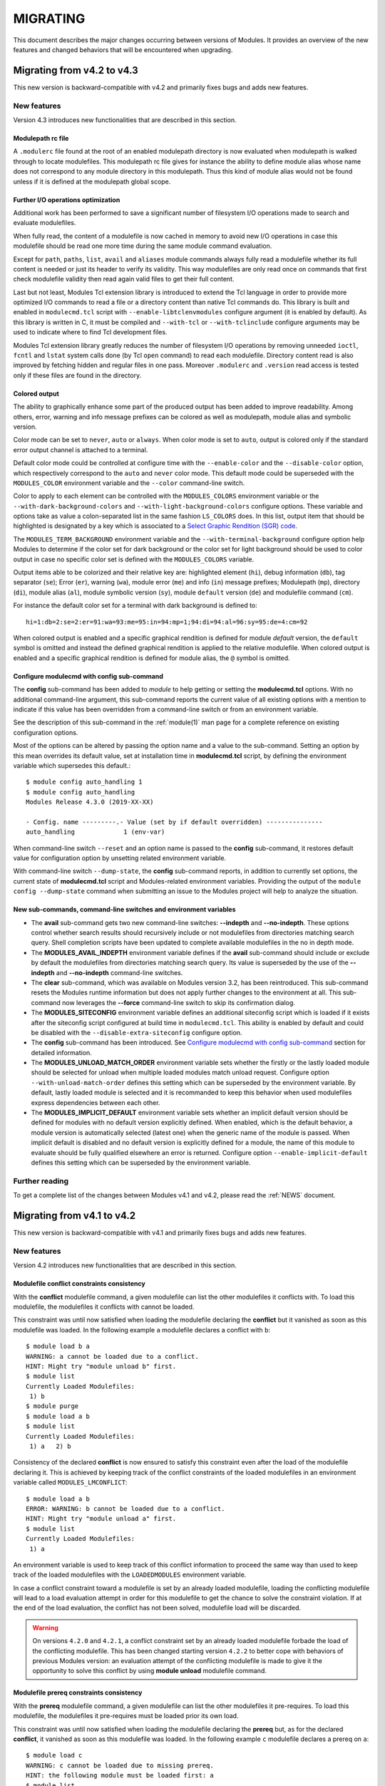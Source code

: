 .. _MIGRATING:

MIGRATING
*********

This document describes the major changes occurring between versions of
Modules. It provides an overview of the new features and changed behaviors
that will be encountered when upgrading.


Migrating from v4.2 to v4.3
===========================

This new version is backward-compatible with v4.2 and primarily fixes bugs and
adds new features.

New features
------------

Version 4.3 introduces new functionalities that are described in this section.

Modulepath rc file
^^^^^^^^^^^^^^^^^^

A ``.modulerc`` file found at the root of an enabled modulepath directory is
now evaluated when modulepath is walked through to locate modulefiles. This
modulepath rc file gives for instance the ability to define module alias whose
name does not correspond to any module directory in this modulepath. Thus this
kind of module alias would not be found unless if it is defined at the
modulepath global scope.

Further I/O operations optimization
^^^^^^^^^^^^^^^^^^^^^^^^^^^^^^^^^^^

Additional work has been performed to save a significant number of filesystem
I/O operations made to search and evaluate modulefiles.

When fully read, the content of a modulefile is now cached in memory to avoid
new I/O operations in case this modulefile should be read one more time during
the same module command evaluation.

Except for ``path``, ``paths``, ``list``, ``avail`` and ``aliases`` module
commands always fully read a modulefile whether its full content is needed or
just its header to verify its validity. This way modulefiles are only read
once on commands that first check modulefile validity then read again valid
files to get their full content.

Last but not least, Modules Tcl extension library is introduced to extend the
Tcl language in order to provide more optimized I/O commands to read a file or
a directory content than native Tcl commands do. This library is built and
enabled in ``modulecmd.tcl`` script with ``--enable-libtclenvmodules``
configure argument (it is enabled by default). As this library is written in
C, it must be compiled and ``--with-tcl`` or ``--with-tclinclude`` configure
arguments may be used to indicate where to find Tcl development files.

Modules Tcl extension library greatly reduces the number of filesystem I/O
operations by removing unneeded ``ioctl``, ``fcntl`` and ``lstat`` system
calls done (by Tcl ``open`` command) to read each modulefile. Directory
content read is also improved by fetching hidden and regular files in one
pass. Moreover ``.modulerc`` and ``.version`` read access is tested only if
these files are found in the directory.

Colored output
^^^^^^^^^^^^^^

The ability to graphically enhance some part of the produced output has been
added to improve readability. Among others, error, warning and info message
prefixes can be colored as well as modulepath, module alias and symbolic
version.

Color mode can be set to ``never``, ``auto`` or ``always``. When color mode is
set to ``auto``, output is colored only if the standard error output channel
is attached to a terminal.

Default color mode could be controlled at configure time with the
``--enable-color`` and the ``--disable-color`` option, which respectively
correspond to the ``auto`` and ``never`` color mode. This default mode could
be superseded with the ``MODULES_COLOR`` environment variable and the
``--color`` command-line switch.

Color to apply to each element can be controlled with the ``MODULES_COLORS``
environment variable or the ``--with-dark-background-colors`` and
``--with-light-background-colors`` configure options. These variable and
options take as value a colon-separated list in the same fashion ``LS_COLORS``
does. In this list, output item that should be highlighted is designated by
a key which is associated to a `Select Graphic Rendition (SGR) code`_.

.. _Select Graphic Rendition (SGR) code: https://en.wikipedia.org/wiki/ANSI_escape_code#SGR_(Select_Graphic_Rendition)_parameters

The ``MODULES_TERM_BACKGROUND`` environment variable and the
``--with-terminal-background`` configure option help Modules to determine if
the color set for dark background or the color set for light background should
be used to color output in case no specific color set is defined with the
``MODULES_COLORS`` variable.

Output items able to be colorized and their relative key are: highlighted
element (``hi``), debug information (``db``), tag separator (``se``); Error
(``er``), warning (``wa``), module error (``me``) and info (``in``) message
prefixes; Modulepath (``mp``), directory (``di``), module alias (``al``),
module symbolic version (``sy``), module ``default`` version (``de``) and
modulefile command (``cm``).

For instance the default color set for a terminal with dark background is
defined to::

    hi=1:db=2:se=2:er=91:wa=93:me=95:in=94:mp=1;94:di=94:al=96:sy=95:de=4:cm=92

When colored output is enabled and a specific graphical rendition is defined
for module *default* version, the ``default`` symbol is omitted and instead
the defined graphical rendition is applied to the relative modulefile. When
colored output is enabled and a specific graphical rendition is defined for
module alias, the ``@`` symbol is omitted.

Configure modulecmd with config sub-command
^^^^^^^^^^^^^^^^^^^^^^^^^^^^^^^^^^^^^^^^^^^

The **config** sub-command has been added to `module` to help getting or
setting the **modulecmd.tcl** options. With no additional command-line
argument, this sub-command reports the current value of all existing options
with a mention to indicate if this value has been overridden from a
command-line switch or from an environment variable.

See the description of this sub-command in the :ref:`module(1)` man page for a
complete reference on existing configuration options.

Most of the options can be altered by passing the option name and a value to
the sub-command. Setting an option by this mean overrides its default value,
set at installation time in **modulecmd.tcl** script, by defining the
environment variable which supersedes this default.::

    $ module config auto_handling 1
    $ module config auto_handling
    Modules Release 4.3.0 (2019-XX-XX)
    
    - Config. name ---------.- Value (set by if default overridden) ---------------
    auto_handling             1 (env-var)

When command-line switch ``--reset`` and an option name is passed to the
**config** sub-command, it restores default value for configuration option by
unsetting related environment variable.

With command-line switch ``--dump-state``, the **config** sub-command reports,
in addition to currently set options, the current state of **modulecmd.tcl**
script and Modules-related environment variables. Providing the output of the
``module config --dump-state`` command when submitting an issue to the Modules
project will help to analyze the situation.

New sub-commands, command-line switches and environment variables
^^^^^^^^^^^^^^^^^^^^^^^^^^^^^^^^^^^^^^^^^^^^^^^^^^^^^^^^^^^^^^^^^

* The **avail** sub-command gets two new command-line switches: **--indepth**
  and **--no-indepth**. These options control whether search results should
  recursively include or not modulefiles from directories matching search
  query. Shell completion scripts have been updated to complete available
  modulefiles in the no in depth mode.

* The **MODULES_AVAIL_INDEPTH** environment variable defines if the **avail**
  sub-command should include or exclude by default the modulefiles from
  directories matching search query. Its value is superseded by the use of the
  **--indepth** and **--no-indepth** command-line switches.

* The **clear** sub-command, which was available on Modules version 3.2, has
  been reintroduced. This sub-command resets the Modules runtime information
  but does not apply further changes to the environment at all. This
  sub-command now leverages the **--force** command-line switch to skip its
  confirmation dialog.

* The **MODULES_SITECONFIG** environment variable defines an additional
  siteconfig script which is loaded if it exists after the siteconfig script
  configured at build time in ``modulecmd.tcl``. This ability is enabled by
  default and could be disabled with the ``--disable-extra-siteconfig``
  configure option.

* The **config** sub-command has been introduced. See `Configure modulecmd
  with config sub-command`_ section for detailed information.

* The **MODULES_UNLOAD_MATCH_ORDER** environment variable sets whether the
  firstly or the lastly loaded module should be selected for unload when
  multiple loaded modules match unload request. Configure option
  ``--with-unload-match-order`` defines this setting which can be superseded
  by the environment variable. By default, lastly loaded module is selected
  and it is recommanded to keep this behavior when used modulefiles express
  dependencies between each other.

* The **MODULES_IMPLICIT_DEFAULT** environment variable sets whether an
  implicit default version should be defined for modules with no default
  version explicitly defined. When enabled, which is the default behavior, a
  module version is automatically selected (latest one) when the generic
  name of the module is passed. When implicit default is disabled and no
  default version is explicitly defined for a module, the name of this module
  to evaluate should be fully qualified elsewhere an error is returned.
  Configure option ``--enable-implicit-default`` defines this setting which
  can be superseded by the environment variable.


Further reading
---------------

To get a complete list of the changes between Modules v4.1 and v4.2,
please read the :ref:`NEWS` document.


Migrating from v4.1 to v4.2
===========================

This new version is backward-compatible with v4.1 and primarily fixes bugs and
adds new features.

New features
------------

Version 4.2 introduces new functionalities that are described in this section.

.. _v42-conflict-constraints-consistency:

Modulefile conflict constraints consistency
^^^^^^^^^^^^^^^^^^^^^^^^^^^^^^^^^^^^^^^^^^^

With the **conflict** modulefile command, a given modulefile can list the
other modulefiles it conflicts with. To load this modulefile, the modulefiles
it conflicts with cannot be loaded.

This constraint was until now satisfied when loading the modulefile declaring
the **conflict** but it vanished as soon as this modulefile was loaded. In the
following example ``a`` modulefile declares a conflict with ``b``::

    $ module load b a
    WARNING: a cannot be loaded due to a conflict.
    HINT: Might try "module unload b" first.
    $ module list
    Currently Loaded Modulefiles:
     1) b
    $ module purge
    $ module load a b
    $ module list
    Currently Loaded Modulefiles:
     1) a   2) b

Consistency of the declared **conflict** is now ensured to satisfy this
constraint even after the load of the modulefile declaring it. This is
achieved by keeping track of the conflict constraints of the loaded
modulefiles in an environment variable called ``MODULES_LMCONFLICT``::

    $ module load a b
    ERROR: WARNING: b cannot be loaded due to a conflict.
    HINT: Might try "module unload a" first.
    $ module list
    Currently Loaded Modulefiles:
     1) a

An environment variable is used to keep track of this conflict information to
proceed the same way than used to keep track of the loaded modulefiles with
the ``LOADEDMODULES`` environment variable.

In case a conflict constraint toward a modulefile is set by an already loaded
modulefile, loading the conflicting modulefile will lead to a load evaluation
attempt in order for this modulefile to get the chance to solve the constraint
violation. If at the end of the load evaluation, the conflict has not been
solved, modulefile load will be discarded.

.. warning:: On versions ``4.2.0`` and ``4.2.1``, a conflict constraint set by
   an already loaded modulefile forbade the load of the conflicting
   modulefile. This has been changed starting version ``4.2.2`` to better cope
   with behaviors of previous Modules version: an evaluation attempt of the
   conflicting modulefile is made to give it the opportunity to solve this
   conflict by using **module unload** modulefile command.

.. _v42-prereq-constraints-consistency:

Modulefile prereq constraints consistency
^^^^^^^^^^^^^^^^^^^^^^^^^^^^^^^^^^^^^^^^^

With the **prereq** modulefile command, a given modulefile can list the
other modulefiles it pre-requires. To load this modulefile, the modulefiles it
pre-requires must be loaded prior its own load.

This constraint was until now satisfied when loading the modulefile declaring
the **prereq** but, as for the declared **conflict**, it vanished as soon as
this modulefile was loaded. In the following example ``c`` modulefile declares
a prereq on ``a``::

    $ module load c
    WARNING: c cannot be loaded due to missing prereq.
    HINT: the following module must be loaded first: a
    $ module list
    No Modulefiles Currently Loaded.
    $ module load a c
    $ module list
    Currently Loaded Modulefiles:
     1) a   2) c
    $ module unload a
    $ module list
    Currently Loaded Modulefiles:
     1) c

Consistency of the declared **prereq** is now ensured to satisfy this
constraint even after the load of the modulefile declaring it. This is
achieved, like for the conflict consistency, by keeping track of the prereq
constraints of the loaded modulefiles in an environment variable called
``MODULES_LMPREREQ``::

    $ module load a c
    $ module list
    Currently Loaded Modulefiles:
     1) a   2) c
    $ module unload a
    ERROR: WARNING: a cannot be unloaded due to a prereq.
    HINT: Might try "module unload c" first.
    $ module list
    Currently Loaded Modulefiles:
     1) a   2) c

.. _v42-by-passing-module-constraints:

By-passing module defined constraints
^^^^^^^^^^^^^^^^^^^^^^^^^^^^^^^^^^^^^

The ability to by-pass a **conflict** or a **prereq** constraint defined by
modulefiles is introduced with the ``--force`` command line switch (``-f`` for
short notation) for the **load**, **unload** and **switch** sub-commands.

With this new command line switch, a given modulefile is loaded even if it
conflicts with other loaded modulefiles or even if the modulefiles it
pre-requires are not loaded. Some example reusing the same modulefiles ``a``,
``b`` and ``c`` than above::

    $ module load b
    $ module load --force a
    WARNING: a conflicts with b
    $ module list
    Currently Loaded Modulefiles:
     1) b   2) a
    $ module purge
    $ module load --force c
    WARNING: c requires a loaded
    $ module list
    Currently Loaded Modulefiles:
     1) c

``--force`` also enables to unload a modulefile required by another loaded
modulefiles::

    $ module load a c
    $ module list
    Currently Loaded Modulefiles:
     1) a   2) c
    $ module unload --force a
    WARNING: a is required by c
    $ module list
    Currently Loaded Modulefiles:
     1) c

In a situation where some of the loaded modulefiles have unsatisfied
constraints corresponding to the **prereq** and **conflict** they declare, the
**save** and **reload** sub-commands do not perform and return an error.

.. _v42-automated-module-handling-mode:

Automated module handling mode
^^^^^^^^^^^^^^^^^^^^^^^^^^^^^^

An automatic management of the dependencies between modulefiles has been added
and it is called *automated module handling mode*. This new mode consists in
additional actions triggered when loading or unloading a modulefile to satisfy
the constraints it declares.

When loading a modulefile, following actions are triggered:

* Requirement Load (ReqLo): load of the modulefiles declared as a **prereq**
  of the loading modulefile.

* Dependent Reload (DepRe): reload of the modulefiles declaring a **prereq**
  onto loaded modulefile or declaring a **prereq** onto a modulefile part of
  this reloading batch.

When unloading a modulefile, following actions are triggered:

* Dependent Unload (DepUn): unload of the modulefiles declaring a non-optional
  **prereq** onto unloaded modulefile or declaring a non-optional **prereq**
  onto a modulefile part of this unloading batch. A **prereq** modulefile is
  considered optional if the **prereq** definition order is made of multiple
  modulefiles and at least one alternative modulefile is loaded.

* Useless Requirement Unload (UReqUn): unload of the **prereq** modulefiles
  that have been automatically loaded for either the unloaded modulefile, an
  unloaded dependent modulefile or a modulefile part of this useless
  requirement unloading batch. Modulefiles are added to this unloading batch
  only if they are not required by any other loaded modulefiles.
  ``MODULES_LMNOTUASKED`` environment variable helps to keep track of these
  automatically loaded modulefiles and to distinguish them from modulefiles
  asked by user.

* Dependent Reload (DepRe): reload of the modulefiles declaring a **conflict**
  or an optional **prereq** onto either the unloaded modulefile, an unloaded
  dependent or an unloaded useless requirement or declaring a **prereq** onto
  a modulefile part of this reloading batch.

In case a loaded modulefile has some of its declared constraints unsatisfied
(pre-required modulefile not loaded or conflicting modulefile loaded for
instance), this loaded modulefile is excluded from the automatic reload
actions described above.

For the specific case of the **switch** sub-command, where a modulefile is
unloaded to then load another modulefile. Dependent modulefiles to Unload are
merged into the Dependent modulefiles to Reload that are reloaded after the
load of the switched-to modulefile.

This automated module handling mode integrates concepts (like the Dependent
Reload mechanism) of the Flavours_ extension, which was designed for Modules
compatibility version. As a whole, automated module handling mode can be seen
as a generalization and as an expansion of the Flavours_ concepts.

.. _Flavours: https://sourceforge.net/projects/flavours/

This new feature can be controlled at build time with the
``--enable-auto-handling`` configure option. This default configuration can be
superseded at run-time with the ``MODULES_AUTO_HANDLING`` environment variable
or the command line switches ``--auto`` and ``--no-auto``.

By default, automated module handling mode is disabled and will stay so until
the next major release version (5.0) where it will be enabled by default. This
new feature is currently considered experimental and the set of triggered
actions will be refined over the next feature releases.

.. _v42-consistency-module-load-unload-commands:

Consistency of module load/unload commands in modulefile
^^^^^^^^^^^^^^^^^^^^^^^^^^^^^^^^^^^^^^^^^^^^^^^^^^^^^^^^

With the **module load** modulefile command, a given modulefile can
automatically load a modulefile it pre-requires. Similarly with the **module
unload** modulefile command, a given modulefile can automatically unload a
modulefile it conflicts with.

Both commands imply additional actions on the loaded environment (loading or
unloading extra modulefiles) that should cope with the constraints defined by
the loaded environment.

Additionally **module load** and **module unload** modulefile commands express
themselves constraints on loaded environment that should stay satisfied to
ensure consistency.

To ensure the consistency of **module load** modulefile command once the
modulefile defining it has been loaded, this command is assimilated to a
**prereq** command. Thus the defined constraint is recorded in the
``MODULES_LMPREREQ`` environment variable. Same approach is used for **module
unload** modulefile command which is assimilated to a **conflict** command.
Thus the defined constraint is recorded in the ``MODULES_LMCONFLICT``
environment variable.

To ensure the consistency of the loaded environment, the additional actions of
the **module load** and **module unload** modulefile commands have been
adapted in particular situations:

* When unloading modulefile, **module load** command will unload the
  modulefile it targets only if no other loaded modulefile requires it and if
  this target has not been explicitly loaded by user.

* When unloading modulefile, **module unload** command does nothing as the
  relative conflict registered at load time ensure environment consistency and
  will forbid conflicting modulefile load.

Please note that loading and unloading results may differ than from previous
Modules version now that consistency is checked:

* Modulefile targeted by a **module load** modulefile command may not be able
  to load due to a registered conflict in the currently loaded environment.
  Which in turn will break the load of the modulefile declaring the **module
  load** command.

* Modulefile targeted by a **module unload** modulefile command may not be
  able to unload due to a registered prereq in the loaded environment. Which
  in turn will break the load of the modulefile declaring the **module
  unload** command.

* If automated module handling mode is enabled, **module load** modulefile
  command is interpreted when unloading modulefile as part of the Useless
  Requirement Unload (UReqUn) mechanism not through modulefile evaluation.
  As a consequence, an error occurring when unloading the modulefile targeted
  by the **module load** command does not break the unload of the modulefile
  declaring this command. Moreover unload of the **module load** targets is
  done in the reverse loaded order, not in the **module load** command
  definition order.

.. _v42-alias-symbolic-name-consistency:

Modulefile alias and symbolic modulefile name consistency
^^^^^^^^^^^^^^^^^^^^^^^^^^^^^^^^^^^^^^^^^^^^^^^^^^^^^^^^^

With the **module-alias** and **module-version** modulefile commands,
alternative names can be given to a modulefile. When these names are used to
load for instance a modulefile, they are resolved to the modulefile they
target which is then processed for the load action.

Until now, the alias and symbolic version names were correctly resolved for
the **load** and **unload** actions and also for the querying sub-commands
(like **avail** or **whatis**). However this alternative name information
vanishes once the modulefile it resolves to is loaded. As a consequence there
was no consistency over these alternative designations. In the following
example ``f`` modulefile declares a conflict on ``e`` alias which resolves to
``d`` modulefile::

    $ module load e
    $ module list
    Currently Loaded Modulefiles:
     1) d
    $ module info-loaded e
    $ module load f
    $ module list
    Currently Loaded Modulefiles:
     1) d   2) f

Consistency of the alternative names set on a modulefile with **module-alias**
and **module-version** commands is now ensured to enable modulefile commands
**prereq**, **conflict**, **is-loaded** and **module-info loaded** using these
alternative designations as argument. This consistency is achieved, like for
the conflict and prereq consistencies, by keeping track of the alternative
names of the loaded modulefiles in an environment variable called
``MODULES_LMALTNAME``::

    $ module load e
    $ module list
    Currently Loaded Modulefiles:
     1) d
    $ module info-loaded e
    d
    $ module load f
    WARNING: f cannot be loaded due to a conflict.
    HINT: Might try "module unload e" first.
    $ module list
    Currently Loaded Modulefiles:
     1) d

.. _v42-variable-change-through-modulefile-evaluation:

Environment variable change through modulefile evaluation context
^^^^^^^^^^^^^^^^^^^^^^^^^^^^^^^^^^^^^^^^^^^^^^^^^^^^^^^^^^^^^^^^^

All environment variable edition commands (``setenv``, ``unsetenv``,
``append-path``, ``prepend-path`` and ``remove-path``) have been updated to:

* Reflect environment variable value change on the environment of the current
  modulefile Tcl interpreter. So using ``$env(VAR)`` will return the currently
  defined value for environment variable ``VAR``, not the one found prior
  modulefile evaluation.
* Clear environment variable content instead of unsetting it on the
  environment of the current modulefile Tcl interpreter to avoid raising
  error about accessing an undefined element in ``$env()``. Code is still
  produced to purely unset environment variable in shell environment.

Exception is made for the ``whatis`` evaluation mode: environment variables
targeted by variable edition commands are not set to the defined value in the
evaluation context during this ``whatis`` evaluation. These variables are
only initialized to an empty value if undefined. This exception is made to
save performances on this global evaluation mode.

.. _v42-versioned-magic-cookie:

Express Modules compatibility of modulefile with versioned magic cookie
^^^^^^^^^^^^^^^^^^^^^^^^^^^^^^^^^^^^^^^^^^^^^^^^^^^^^^^^^^^^^^^^^^^^^^^

Any modulefile should start with the ``#%Module`` magic cookie and sometimes
a version number may be placed right after this string. Until now this
version number corresponded to a modulefile format version but it was never
checked.

Starting with this new Modules release, this version number reflects the
minimum version of Modules required to interpret the modulefile. If the
version number is set along the magic cookie string it is now checked and the
modulefile is interpreted only if Modules version is greater or equal to this
version number. For instance, if a modulefile begins with the ``#%Module4.3``
string, it can only be evaluated by Modules version 4.3 and above. Elsewhere
the modulefile is ignored like files without the ``#%Module`` magic cookie
set.

.. _v42-module-message-report:

Improved module message report
^^^^^^^^^^^^^^^^^^^^^^^^^^^^^^

Module sub-commands like ``load``, ``unload`` or ``switch``, may perform
multiple load or unload modulefile evaluations in a row. Also these kind of
evaluation modes may sometimes trigger additional load or unload evaluations,
when for instance a modulefile contains a ``module load`` command.

To improve the readability of the module messages produced relatively to
a load or an unload evaluation, these messages are now stacked under a
*Loading* or an *Unloading* message block that gathers all the messages
produced for a given modulefile evaluation::

    $ module load --no-auto foo
    Loading foo/1.2
      ERROR: foo/1.2 cannot be loaded due to missing prereq.
        HINT: the following module must be loaded first: bar/4.5

In addition, foreground ``load``, ``unload``, ``switch`` and ``restore``
actions (ie. asked on the command-line) now report a summary of the
additional load and unload evaluations that were eventually triggered in
the process::

    $ module load --auto foo
    Loading foo/1.2
      Loading requirement: bar/4.5

New modulefile commands
^^^^^^^^^^^^^^^^^^^^^^^

2 new modulefile Tcl commands have been introduced:

* **set-function**: define a shell function on sh-kind and fish shells.
* **unset-function**: unset a shell function on sh-kind and fish shells.

Further reading
---------------

To get a complete list of the changes between Modules v4.1 and v4.2,
please read the :ref:`NEWS` document.


Migrating from v4.0 to v4.1
===========================

This new version is backward-compatible with v4.0 and primarily fixes bugs and
adds new features.

New features
------------

Version 4.1 introduces a bunch of new functionalities. These major new
features are described in this section.

Virtual modules
^^^^^^^^^^^^^^^

A virtual module stands for a module name associated to a modulefile. The
modulefile is the script interpreted when loading or unloading the virtual
module which appears or can be found with its virtual name.

The **module-virtual** modulefile command is introduced to give the ability
to define these virtual modules. This new command takes a module name as
first argument and a modulefile location as second argument::

    module-virtual app/1.2.3 /path/to/virtualmod/app

With this feature it is now possible to dynamically define modulefiles
depending on the context.

Extend module command with site-specific Tcl code
^^^^^^^^^^^^^^^^^^^^^^^^^^^^^^^^^^^^^^^^^^^^^^^^^

``module`` command can now be extended with site-specific Tcl
code. ``modulecmd.tcl`` now looks at a **siteconfig.tcl** file in an
``etcdir`` defined at configure time (by default ``$prefix/etc``). If
it finds this Tcl script file, it is sourced within ``modulecmd.tcl`` at the
beginning of the main procedure code.

``siteconfig.tcl`` enables to supersede any global variable or procedure
definitions made in ``modulecmd.tcl`` with site-specific code. A module
sub-command can for instance be redefined to make it fit local needs
without having to touch the main ``modulecmd.tcl``.

Quarantine mechanism to protect module execution
^^^^^^^^^^^^^^^^^^^^^^^^^^^^^^^^^^^^^^^^^^^^^^^^

To protect the module command run-time environment from side effect
coming from the current environment definition a quarantine mechanism
is introduced. This mechanism, sets within module function definition
and shell initialization script, modifies the ``modulecmd.tcl`` run-time
environment to sanitize it.

The mechanism is piloted by environment variables. First of all
``MODULES_RUN_QUARANTINE``, a space-separated list of environment variable
names. Every variable found in ``MODULES_RUN_QUARANTINE`` will be set in
quarantine during the ``modulecmd.tcl`` run-time. Their value will be set
empty or set to the value of the corresponding ``MODULES_RUNENV_<VAR>``
environment variable if defined. Once ``modulecmd.tcl`` is started it
restores quarantine variables to their original values.

``MODULES_RUN_QUARANTINE`` and ``MODULES_RUNENV_<VAR>`` environment variables
can be defined at build time by using the following configure option::

    --with-quarantine-vars='VARNAME[=VALUE] ...'

Quarantine mechanism is available for all supported shells except ``csh``
and ``tcsh``.

Pager support
^^^^^^^^^^^^^

The informational messages Modules sends on the *stderr* channel may
sometimes be quite long. This is especially the case for the avail
sub-command when hundreds of modulefiles are handled. To improve the
readability of those messages, *stderr* output can now be piped into a
paging command.

This new feature can be controlled at build time with the ``--with-pager``
and ``--with-pager-opts`` configure options. Default pager command is set
to ``less`` and its relative options are by default ``-eFKRX``. Default
configuration can be supersedes at run-time with ``MODULES_PAGER`` environment
variables or command-line switches (``--no-pager``, ``--paginate``).

.. warning:: On version ``4.1.0``, the ``PAGER`` environment variable was
   taken in consideration to supersede pager configuration at run-time. Since
   version ``4.1.1``, ``PAGER`` environment variable is ignored to avoid side
   effects coming from the system general pager configuration.

Module function to return value in scripting languages
^^^^^^^^^^^^^^^^^^^^^^^^^^^^^^^^^^^^^^^^^^^^^^^^^^^^^^

On Tcl, Perl, Python, Ruby, CMake and R scripting shells, module function
was not returning value and until now an occurred error led to raising a
fatal exception.

To make ``module`` function more friendly to use on these scripting shells
it now returns a value. False in case of error, true if everything goes well.

As a consequence, returned value of a module sub-command can be checked. For
instance in Python::

    if module('load', 'foo'):
      # success
    else:
      # failure

New modulefile commands
^^^^^^^^^^^^^^^^^^^^^^^

4 new modulefile Tcl commands have been introduced:

* **is-saved**: returns true or false whether a collection, corresponding to
  currently set collection target, exists or not.
* **is-used**: returns true or false whether a given directory is currently
  enabled in ``MODULEPATH``.
* **is-avail**: returns true or false whether a given modulefile exists in
  currently enabled module paths.
* **module-info loaded**: returns the exact name of the modulefile currently
  loaded corresponding to the name argument.

Multiple collections, paths or modulefiles can be passed respectively to
``is-saved``, ``is-used`` and ``is-avail`` in which case true is returned if
at least one argument matches condition (acts as a OR boolean operation). No
argument may be passed to ``is-loaded``, ``is-saved`` and ``is-used``
commands to return if anything is respectively loaded, saved or used.

If no loaded modulefile matches the ``module-info loaded`` query, an empty
string is returned.

New module sub-commands
^^^^^^^^^^^^^^^^^^^^^^^

Modulefile-specific commands are sometimes wished to be used outside of a
modulefile context. Especially for the commands managing path variables
or commands querying current environment context. So the following
modulefile-specific commands have been made reachable as module sub-commands
with same arguments and properties as if called from within a modulefile:

* **append-path**
* **prepend-path**
* **remove-path**
* **is-loaded**
* **info-loaded**

The ``is-loaded`` sub-command returns a boolean value. Small Python example::

    if module('is-loaded', 'app'):
      print 'app is loaded'
    else:
      print 'app not loaded'

``info-loaded`` returns a string value and is the sub-command counterpart
of the ``module-info loaded`` modulefile command::

    $ module load app/0.8
    $ module info-loaded app
    app/0.8

Further reading
---------------

To get a complete list of the changes between Modules v4.0 and v4.1,
please read the :ref:`NEWS` document.


Migrating from v3.2 to v4.0
===========================

Major evolution occurs with this v4.0 release as the traditional *module*
command implemented in C is replaced by the native Tcl version. This full
Tcl rewrite of the Modules package was started in 2002 and has now reached
maturity to take over the binary version. This flavor change enables to
refine and push forward the *module* concept.

This document provides an outlook of what is changing when migrating from
v3.2 to v4.0 by first describing the introduced new features. Both v3.2
and v4.0 are quite similar and transition to the new major version should
be smooth. Slights differences may be noticed in a few use-cases. So the
second part of the document will help to learn about them by listing the
features that have been discontinued in this new major release or the
features where a behavior change can be noticed.

New features
------------

On its overall this major release brings a lot more robustness to the
*module* command with now more than 4000 non-regression tests crafted
to ensure correct operations over the time. This version 4.0 also comes
with fair amount of improved functionalities. The major new features are
described in this section.

Additional shells supported
^^^^^^^^^^^^^^^^^^^^^^^^^^^

Modules v4 introduces support for **fish**, **lisp**, **tcl** and **R**
code output.

Non-zero exit code in case of error
^^^^^^^^^^^^^^^^^^^^^^^^^^^^^^^^^^^

All module sub-commands will now return a non-zero exit code in case of error
whereas Modules v3.2 always returned zero exit code even if issue occurred.

Output redirect
^^^^^^^^^^^^^^^

Traditionally the *module* command output text that should be seen by the
user on *stderr* since shell commands are output to *stdout* to change
shell's environment. Now on *sh*, *bash*, *ksh*, *zsh* and *fish* shells,
output text is redirected to *stdout* after shell command evaluation if
shell is in interactive mode.

Filtering avail output
^^^^^^^^^^^^^^^^^^^^^^

Results obtained from the **avail** sub-command can now be filtered to only
get the default version of each module name with use of the **--default**
or **-d** command line switch. Default version is either the explicitly
set default version or the highest numerically sorted modulefile or module
alias if no default version set.

It is also possible to filter results to only get the highest numerically
sorted version of each module name with use of the **--latest** or **-L**
command line switch.

Extended support for module alias and symbolic version
^^^^^^^^^^^^^^^^^^^^^^^^^^^^^^^^^^^^^^^^^^^^^^^^^^^^^^

Module aliases are now included in the result of the **avail**, **whatis**
and **apropos** sub-commands. They are displayed in the module path
section where they are defined or in a *global/user modulerc* section for
aliases set in user's or global ``modulerc`` file. A **@** symbol is added
in parenthesis next to their name to distinguish them from modulefiles.

Search may be performed with an alias or a symbolic version-name passed
as argument on **avail**, **whatis** and **apropos** sub-commands.

Modules v4 resolves module alias or symbolic version passed to **unload**
command to then remove the loaded modulefile pointed by the mentioned
alias or symbolic version.

A symbolic version sets on a module alias is now propagated toward the
resolution path to also apply to the relative modulefile if it still
correspond to the same module name.

Hiding modulefiles
^^^^^^^^^^^^^^^^^^

Visibility of modulefiles can be adapted by use of file mode bits or file
ownership. If a modulefile should only be used by a given subset of persons,
its mode an ownership can be tailored to provide read rights to this group of
people only. In this situation, module only reports the modulefile, during an
**avail** command for instance, if this modulefile can be read by the current
user.

These hidden modulefiles are simply ignored when walking through the
modulepath content. Access issues (permission denied) occur only when trying
to access directly a hidden modulefile or when accessing a symbol or an alias
targeting a hidden modulefile.

Improved modulefiles location
^^^^^^^^^^^^^^^^^^^^^^^^^^^^^

When looking for an implicit default in a modulefile directory, aliases
are now taken into account in addition to modulefiles and directories to
determine the highest numerically sorted element.

Modules v4 resolves module alias or symbolic version when it points to a
modulefile located in another modulepath.

Access issues (permission denied) are now distinguished from find issues
(cannot locate) when trying to access directly a directory or a modulefile
as done on **load**, **display** or **whatis** commands. In addition,
on this kind of access not readable ``.modulerc`` or ``.version`` files are
ignored rather producing a missing magic cookie error.

Module collection
^^^^^^^^^^^^^^^^^

Modules v4 introduces support for module *collections*. Collections
describe a sequence of **module use** then **module load** commands that
are interpreted by Modules to set the user environment as described by this
sequence. When a collection is activated, with the **restore** sub-command,
modulepaths and loaded modules are unused or unloaded if they are not part
or if they are not ordered the same way as in the collection.

Collections are generated by the **save** sub-command that dumps the current
user environment state in terms of modulepaths and loaded modules. By default
collections are saved under the ``$HOME/.module`` directory. Collections
can be listed with **savelist** sub-command, displayed with **saveshow**
and removed with **saverm**.

Collections may be valid for a given target if they are suffixed. In this
case these collections can only be restored if their suffix correspond
to the current value of the ``MODULES_COLLECTION_TARGET`` environment
variable. Saving collection registers the target footprint by suffixing
the collection filename with ``.$MODULES_COLLECTION_TARGET``.

Path variable element counter
^^^^^^^^^^^^^^^^^^^^^^^^^^^^^

Modules 4 provides path element counting feature which increases a
reference counter each time a given path entry is added to a given
path-like environment variable. As consequence a path entry element is
removed from a path-like variable only if the related element counter is
equal to 1. If this counter is greater than 1, path element is kept in
variable and reference counter is decreased by 1.

This feature allows shared usage of particular path elements. For instance,
modulefiles can append ``/usr/local/bin`` to ``PATH``, which is not unloaded
until all the modulefiles that loaded it unload too.

Optimized I/O operations
^^^^^^^^^^^^^^^^^^^^^^^^

Substantial work has been done to reduce the number of I/O operations
done during global modulefile analysis commands like **avail** or
**whatis**. ``stat``, ``open``, ``read`` and ``close`` I/O operations have
been cut down to the minimum required when walking through the modulepath
directories to check if files are modulefiles or to resolve module aliases.

Interpretation of modulefiles and modulerc are handled by the minimum
required Tcl interpreters. Which means a configured Tcl interpreter is
reused as much as possible between each modulefile interpretation or
between each modulerc interpretation.

Sourcing modulefiles
^^^^^^^^^^^^^^^^^^^^

Modules 4 introduces the possibility to **source** a modulefile rather
loading it. When it is sourced, a modulefile is interpreted into the shell
environment but then it is not marked loaded in shell environment which
differ from **load** sub-command.

This functionality is used in shell initialization scripts once **module**
function is defined. There the ``etc/modulerc`` modulefile is sourced to
setup the initial state of the environment, composed of *module use*
and *module load* commands.


Removed features and substantial behavior changes
-------------------------------------------------

Following sections provide list of Modules v3.2 features that are
discontinued on Modules v4 or features with a substantial behavior change
that should be taken in consideration when migrating to v4.

Package initialization
^^^^^^^^^^^^^^^^^^^^^^

``MODULESBEGINENV`` environment snapshot functionality is not supported
anymore on Modules v4. Modules collection mechanism should be used instead to
**save** and **restore** sets of enabled modulepaths and loaded modulefiles.

Command line switches
^^^^^^^^^^^^^^^^^^^^^

Some command line switches are not supported anymore on v4.0. When still
using them, a warning message is displayed and the command is ran with these
unsupported switches ignored. Following command line switches are concerned:

* ``--force``, ``-f``
* ``--human``
* ``--verbose``, ``-v``
* ``--silent``, ``-s``
* ``--create``, ``-c``
* ``--icase``, ``-i``
* ``--userlvl`` lvl, ``-u`` lvl

Module sub-commands
^^^^^^^^^^^^^^^^^^^

During an **help** sub-command, Modules v4 does not redirect output made
on stdout in *ModulesHelp* Tcl procedure to stderr. Moreover when running
**help**, version 4 interprets all the content of the modulefile, then call
the *ModulesHelp* procedure if it exists, whereas Modules 3.2 only interprets
the *ModulesHelp* procedure and not the rest of the modulefile content.

When **load** is asked on an already loaded modulefiles, Modules v4 ignores
this new load order whereas v3.2 refreshed shell alias definitions found
in this modulefile.

When **switching** on version 4 an *old* modulefile by a *new* one,
no error is raised if *old* modulefile is not currently loaded. In this
situation v3.2 threw an error and abort switch action. Additionally on
**switch** sub-command, *new* modulefile does not keep the position held
by *old* modulefile in loaded modules list on Modules v4 as it was the
case on v3.2. Same goes for path-like environment variables: replaced
path component is appended to the end or prepended to the beginning of
the relative path-like variable, not appended or prepended relatively to
the position hold by the swapped path component.

During a **switch** command, version 4 interprets the swapped-out modulefile
in *unload* mode, so the sub-modulefiles loaded, with ``module load``
order in the swapped-out modulefile are also unloaded during the switch.

Modules 4 provides path element counting feature which increases a reference
counter each time a given path entry is added to a given environment
variable. This feature also applies to the ``MODULEPATH`` environment
variable. As consequence a modulepath entry element is removed from the
modulepath enabled list only if the related element counter is equal to 1.
When **unusing** a modulepath if its reference counter is greater than 1,
modulepath is kept enabled and reference counter is decreased by 1.

On Modules 3.2 paths composing the ``MODULEPATH`` environment variable
may contain reference to environment variable. These variable references
are resolved dynamically when ``MODULEPATH`` is looked at during module
sub-command action. This feature has been discontinued on Modules v4.

Following Modules sub-commands are not supported anymore on v4.0:

* ``clear``
* ``update``


Modules specific Tcl commands
^^^^^^^^^^^^^^^^^^^^^^^^^^^^^

Modules v4 provides path element counting feature which increases a reference
counter each time a given path entry is added to a given environment
variable. As a consequence a path entry element is not always removed
from a path-like variable when calling to ``remove-path`` or calling to
``append-path`` or ``append-path`` at unloading time. The path element is
removed only if its related element counter is equal to 1. If this counter
is greater than 1, path element is kept in variable and reference counter
is decreased by 1.

On Modules v4, **module-info mode** returns during an **unload** sub-command
the ``unload`` value instead of ``remove`` on Modules v3.2.  However if
*mode* is tested against ``remove`` value, true will be returned. During a
**switch** sub-command on Modules v4, ``unload`` then ``load`` is returned
instead of ``switch1`` then ``switch2`` then ``switch3`` on Modules
v3.2. However if *mode* is tested against ``switch`` value, true will
be returned.

When using **set-alias**, Modules v3.2 defines a shell function when
variables are in use in alias value on Bourne shell derivatives, Modules
4 always defines a shell alias never a shell function.

Some Modules specific Tcl commands are not supported anymore on v4.0. When
still using them, a warning message is displayed and these unsupported Tcl
commands are ignored. Following Modules specific Tcl commands are concerned:

* ``module-info flags``
* ``module-info trace``
* ``module-info tracepat``
* ``module-info user``
* ``module-log``
* ``module-trace``
* ``module-user``
* ``module-verbosity``


Further reading
---------------

To get a complete list of the differences between Modules v3.2 and v4,
please read the :ref:`diff_v3_v4` document.

A significant number of issues reported for v3.2 have been closed on v4.
List of these closed issues can be found at:

https://github.com/cea-hpc/modules/milestone/1?closed=1

